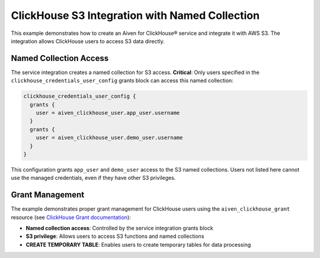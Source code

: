 ClickHouse S3 Integration with Named Collection
===============================================

This example demonstrates how to create an Aiven for ClickHouse® service and integrate it with AWS S3. The integration allows ClickHouse users to access S3 data directly.

Named Collection Access
-----------------------

The service integration creates a named collection for S3 access. **Critical**: Only users specified in the ``clickhouse_credentials_user_config`` grants block can access this named collection:

.. code-block:: hcl

   clickhouse_credentials_user_config {
     grants {
       user = aiven_clickhouse_user.app_user.username
     }
     grants {
       user = aiven_clickhouse_user.demo_user.username
     }
   }

This configuration grants ``app_user`` and ``demo_user`` access to the S3 named collections. Users not listed here cannot use the managed credentials, even if they have other S3 privileges.

Grant Management
----------------

The example demonstrates proper grant management for ClickHouse users using the ``aiven_clickhouse_grant`` resource (see `ClickHouse Grant documentation <https://registry.terraform.io/providers/aiven/aiven/latest/docs/resources/clickhouse_grant>`_):

- **Named collection access**: Controlled by the service integration grants block
- **S3 privilege**: Allows users to access S3 functions and named collections
- **CREATE TEMPORARY TABLE**: Enables users to create temporary tables for data processing

